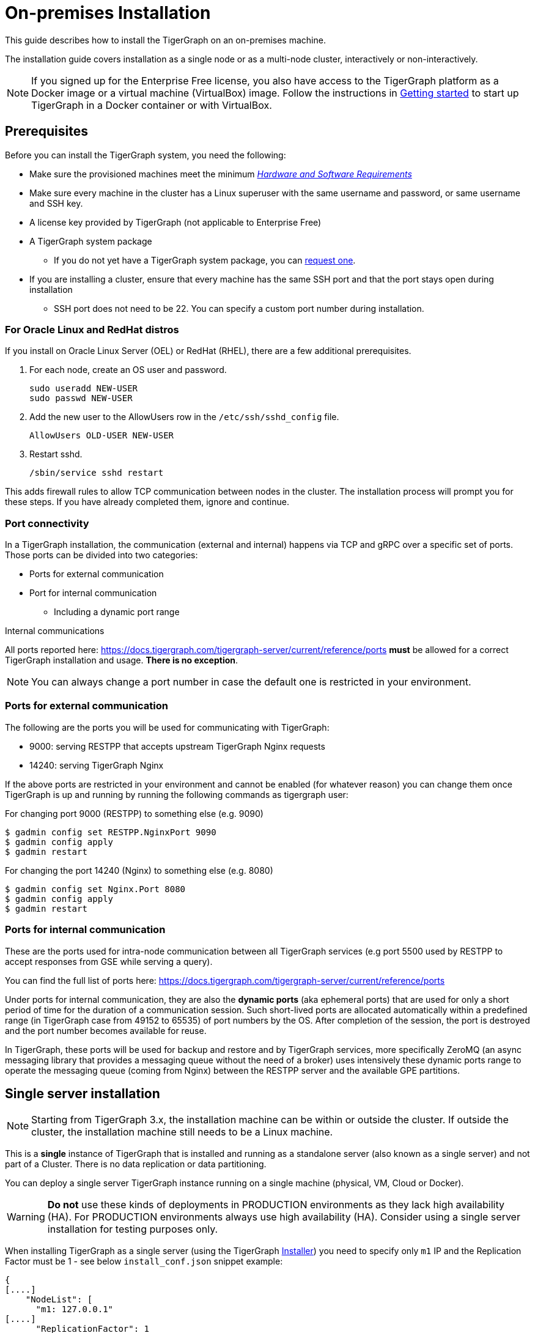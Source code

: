 = On-premises Installation
:description: Installing Single-machine and Multi-machine systems


This guide describes how to install the TigerGraph on an on-premises machine.

The installation guide covers installation as a single node or as a multi-node cluster, interactively or non-interactively.

NOTE: If you signed up for the Enterprise Free license, you also have access to the TigerGraph platform as a Docker image or a virtual machine (VirtualBox) image.
Follow the instructions in xref:getting-started:index.adoc[Getting started] to start up TigerGraph in a Docker container or with VirtualBox.

== Prerequisites

Before you can install the TigerGraph system, you need the following:

* Make sure the provisioned machines meet the minimum xref:hw-and-sw-requirements.adoc[_Hardware and Software Requirements_]
* Make sure every machine in the cluster has a Linux superuser with the same username and password, or same username and SSH key.
* A license key provided by TigerGraph (not applicable to Enterprise Free)
* A TigerGraph system package
 ** If you do not yet have a TigerGraph system package, you can https://www.tigergraph.com/get-tigergraph/[request one].
* If you are installing a cluster, ensure that every machine has the same SSH port and that the port stays open during installation
** SSH port does not need to be 22.
You can specify a custom port number during installation.

=== For Oracle Linux and RedHat distros

If you install on Oracle Linux Server (OEL) or RedHat (RHEL), there are a few additional prerequisites.

. For each node, create an OS user and password.
+
[source,bash]
----
sudo useradd NEW-USER
sudo passwd NEW-USER
----
. Add the new user to the AllowUsers row in the `/etc/ssh/sshd_config` file.
+
[source, bash]
----
AllowUsers OLD-USER NEW-USER
----
. Restart sshd.
+
[source, bash]
----
/sbin/service sshd restart
----

This adds firewall rules to allow TCP communication between nodes in the cluster.
The installation process will prompt you for these steps. If you have already completed them, ignore and continue.

[#_port_connectivity]
=== Port connectivity

In a TigerGraph installation, the communication (external and internal) happens via TCP and gRPC over a specific set of ports. Those ports can be divided into two categories:

* Ports for external communication
* Port for internal communication
** Including a dynamic port range

Internal communications

All ports reported here: https://docs.tigergraph.com/tigergraph-server/current/reference/ports *must* be allowed for a correct TigerGraph installation and usage. *There is no exception*. 

NOTE: You can always change a port number in case the default one is restricted in your environment.

=== Ports for external communication

The following are the ports you will be used for communicating with TigerGraph:

* 9000: serving RESTPP that accepts upstream TigerGraph Nginx requests 
* 14240: serving TigerGraph Nginx

If the above ports are restricted in your environment and cannot be enabled (for whatever reason) you can change them once TigerGraph is up and running by running the following commands as tigergraph user:

For changing port 9000 (RESTPP) to something else (e.g. 9090)

[source,bash]
----
$ gadmin config set RESTPP.NginxPort 9090
$ gadmin config apply
$ gadmin restart 
----

For changing the port 14240 (Nginx) to something else (e.g. 8080)

[source,bash]
----
$ gadmin config set Nginx.Port 8080
$ gadmin config apply
$ gadmin restart 
----

=== Ports for internal communication

These are the ports used for intra-node communication between all TigerGraph services (e.g port 5500 used by RESTPP to accept responses from GSE while serving a query). 

You can find the full list of ports here: https://docs.tigergraph.com/tigergraph-server/current/reference/ports

Under ports for internal communication, they are also the *dynamic ports* (aka ephemeral ports) that are used for only a short period of time for the duration of a communication session. Such short-lived ports are allocated automatically within a predefined range (in TigerGraph case from 49152 to 65535) of port numbers by the OS. After completion of the session, the port is destroyed and the port number becomes available for reuse.

In TigerGraph, these ports will be used for backup and restore and by TigerGraph services, more specifically ZeroMQ (an async messaging library that provides a messaging queue without the need of a broker) uses intensively these dynamic ports range to operate the messaging queue (coming from Nginx) between the RESTPP server and the available GPE partitions.

== Single server installation

NOTE: Starting from TigerGraph 3.x, the installation machine can be within or outside the cluster. If outside the cluster, the installation machine still needs to be a Linux machine.

This is a *single* instance of TigerGraph that is installed and running as a standalone server (also known as a single server) and not part of a Cluster. There is no data replication or data partitioning.

You can deploy a single server TigerGraph instance running on a single machine (physical, VM, Cloud or Docker).

WARNING: *Do not* use these kinds of deployments in PRODUCTION environments as they lack high availability (HA). For PRODUCTION environments always use high availability (HA). Consider using a single server installation for testing purposes only.

When installing TigerGraph as a single server (using the TigerGraph xref:tigergraph-installer.adoc[Installer]) you need to specify only `m1` IP and the Replication Factor must be 1 - see below `install_conf.json` snippet example:

[,javascript]
----
{
[....]
    "NodeList": [
      "m1: 127.0.0.1"
[....]
      "ReplicationFactor": 1
    }
[....]
}
----

As you can see you can either use loop-back address (e.g. `127.0.0.1`) or the public IP of the machine. Also, note that `ReplicationFactor` is set to 1

In case you are using loop-back address IP for m1 then you do not need to specify any sudo user for `SudoUser` or authentication method in the `Method` section. 

If you opt for using the public IP, then you will need to provide a sudo user for `SudoUser` and a valid authentication method in the `Method` section.

[NOTE]
====
You can always change the machine (`m1`) used IP after installation is done. To do so run the following set of commands as tigergraph user:
[source.wrap, console]
----
$ gadmin config set System.HostList '[{"Hostname":"'$(ip a | grep "inet " | awk 'FNR == 2 {print $2}' | awk -F "/" '{print $1}')'","ID":"m1","Region":""}]'
$ gadmin config apply -y
$ gadmin restart all -y
----
====

== Cluster installation

TigerGraph Cluster installation enables the graph database to be partitioned and distributed (data partitioning) and replicated (high availability) across multiple server nodes. 

Here you will be able to configure:

* The number of partitions your TigerGraph Cluster will have. This means over how many nodes you want to partition your entire dataset (e.g. 2, 3)
* The number of replicas your TigerGraph Cluster will have. This means how many copies of your data you want to have to ensure High-Availability (HA) and at the same time how many nodes you can tolerate losing without having downtime. In this case, the additional nodes that are copies of your data will also contribute to the computational efficiency of the entire TigerGraph Cluster for serving read-writes requests. 

=== Checklist

Before you proceed with a TigerGraph Cluster installation make sure you have all the following mandatory requisites:

* All provisioned machines must be in the same Region (e.g. having `m1` in Los Angles and `m2` in New York is not acceptable). 
* All provisioned machines must have the same CPU, RAM and disk size.
* All provisioned machines must have enough disk space available (≥ 50 GB) for TigerGraph Cluster installation.
* All provisioned machines must be running SSD disk types
* All provisioned machines must be running the same TigerGraph supported Linux distribution. For Oracle Linux and RedHat distribution check the required additional steps.
* All provisioned machines must have all clocks in-sync.
* All provisioned machines must have a common sudo user that can authenticate in all provisioned machines with the same password or the same key (e.g. `pem`).
* All provisioned machines must allow password-less SSH for tigergraph user.
* All provisioned machines must have the SSH port (e.g. 22) open.
* All provisioned machines must have all TigerGraph required ports open.
* All provisioned machines must be serving only TigerGraph.
* You only need one TigerGraph package available on one machine.


=== Installation

It is highly recommended you use the *non-interactive* installation for this Cluster deployment as it is easier to visualize all the required configuration in one place and make sure the information passed are correct.

*Step 1*: Extract the package by running the following command to create a folder named `tigergraph-<version>-offline`. The filename of your package may vary depending on the product edition and version.

[,console]
----
$ tar -xvzf tigergraph-<version>.tar.gz
----

*Step 2:* Navigate to the `tigergraph-<version>-offline`` folder and open with your favourite editor the configuration file called `install_conf.json`

[#_step_3_edit_config]
*Step 3*: Edit the configuration file according to your needs, pay extra attention to the followings entries:

* *TigerGraph Username and Password*: You can leave the default value of `tigergraph` for both and change their password after installation or you can choose another name and password. In case the passed user already exists the installer will skip creating a new user.

* *SSHPort*: By default, the SSH port is `22`, if this port is open in all the provisioned machines you can leave it as it is. Otherwise change the port to the actual SSH port in your environment. Remember the SSH port number MUST be the same across all the provisioned machines.

* *PrivateKeyFile* and *PublicKeyFile*: The TigerGraph installer will create those keys by default. If you want to pass your own keys you can add the absolute path here.

* *NodeList*: Here you will be passing the list of your provisioned machines IPs with the following json format:

[,javascript]
----
    "NodeList": [
      "m1: 123.456.78.99",
      "m2: 123.456.78.98",
      "m3: 123.456.78.97",
      "m4: 123.456.78.96"
    ]
----
* *SudoUser*: Username of the sudo user who will be used to execute the installation on all nodes. This user MUST exist on all the provisioned machines 

* *Authentication Method*: This refers to how the above Sudo user will authenticate between the provisioned machines. It can authenticate via password (chose the `P` method and pass the password) or via SSH key (choose the `K` method and pass the absolute path for the SSH key). 

* *ReplicationFactor*: Refer to xref:intro:continuous-availability-overview.adoc#_continuous_availability__definitions[Replication factor] for detailed description.
   **** If you would like to enable the High Availability (HA) feature, please make sure you have at least 3 nodes in the cluster and set the replication factor to be greater than 1. For example, if your cluster has 6 nodes, you could set the replication factor to be 2 or 3. If you set the replication factor to be 2, then the partitioning factor will be  6 / 2 = 3.  Therefore, 3 nodes will be used for one copy of the data, and the other 3 nodes will be used as a replica copy of the data.
   **** Ensure that the total number of nodes can be fully divided by the replication factor.  Otherwise, some nodes may not be utilized as parts of the HA cluster.

You can refer to this xref:installation:installer.adoc#_install_conf_example[install_conf.json] example.

*Step 4*: Save the configuration changes and run `sudo ./install.sh -n` to install  the TigerGraph Cluster in non-interactive mode based on the configuration you passed in the `install_conf.json` file.

NOTE: You can also install TigerGraph Cluster with the interactive installation method. See xref:installation:installar.adoc#_interactive_installation[here] for more details.


  
